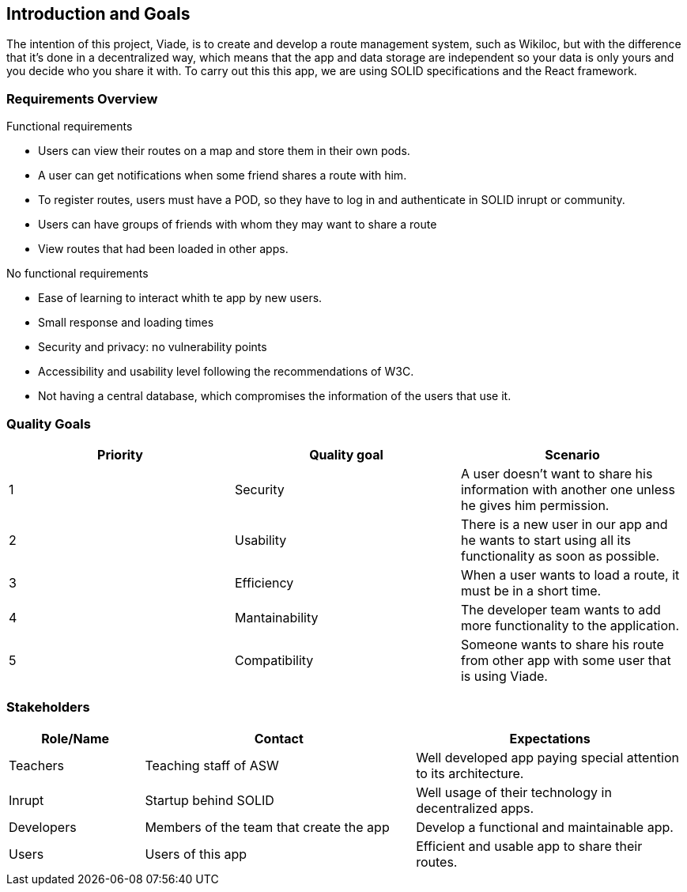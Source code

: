 [[section-introduction-and-goals]]
== Introduction and Goals

The intention of this project, Viade, is to create and develop a route management system, such as Wikiloc, but with the difference that it's done in a decentralized way, which means that the app and data storage are independent so your data is only yours and you decide who you share it with.
To carry out this this app, we are using SOLID specifications and the React framework.

=== Requirements Overview

.Functional requirements
* Users can view their routes on a map and store them in their own pods.

* A user can get notifications when some friend shares a route with him.

* To register routes, users must have a POD, so they have to log in and authenticate in SOLID inrupt or community.

* Users can have groups of friends with whom they may want to share a route

* View routes that had been loaded in other apps.

.No functional requirements

* Ease of learning to interact whith te app by new users.

* Small response and loading times

* Security and privacy: no vulnerability points

* Accessibility and usability level following the recommendations of W3C.

* Not having a central database, which compromises the information of the users that use it.


=== Quality Goals

|===
| Priority | Quality goal | Scenario 

| 1 | Security | A user doesn't want to share his information with another one unless he gives him permission.
| 2 | Usability | There is a new user in our app and he wants to start using all its functionality as soon as possible.
| 3 | Efficiency | When a user wants to load a route, it must be in a short time.
| 4 | Mantainability | The developer team wants to add more functionality to the application.
| 5 | Compatibility | Someone wants to share his route from other app with some user that is using Viade.
|===

=== Stakeholders

[options="header",cols="1,2,2"]
|===
|Role/Name|Contact|Expectations
| Teachers | Teaching staff of ASW | Well developed app paying special attention to its architecture.
| Inrupt | Startup behind SOLID | Well usage of their technology in decentralized apps.
| Developers | Members of the team that create the app | Develop a functional and maintainable app.
| Users | Users of this app | Efficient and usable app to share their routes.
|===

